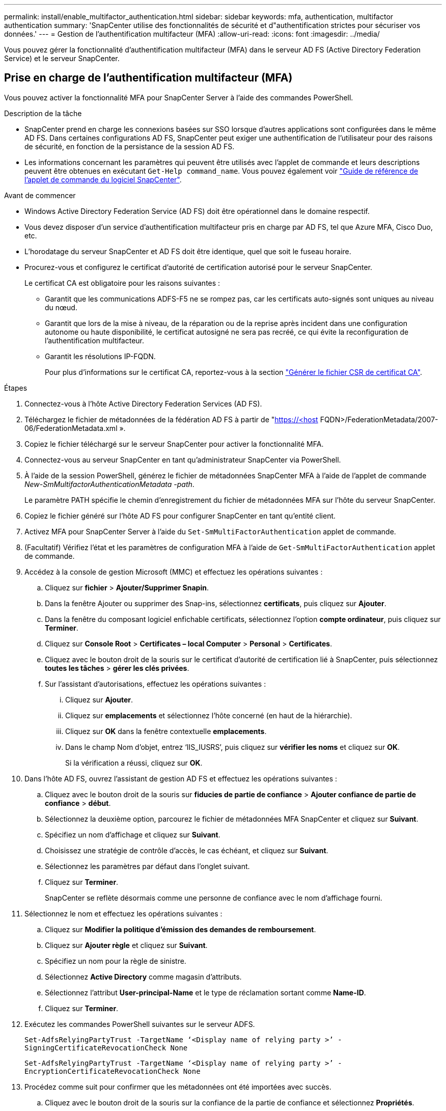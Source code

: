 ---
permalink: install/enable_multifactor_authentication.html 
sidebar: sidebar 
keywords: mfa, authentication, multifactor authentication 
summary: 'SnapCenter utilise des fonctionnalités de sécurité et d"authentification strictes pour sécuriser vos données.' 
---
= Gestion de l'authentification multifacteur (MFA)
:allow-uri-read: 
:icons: font
:imagesdir: ../media/


[role="lead"]
Vous pouvez gérer la fonctionnalité d'authentification multifacteur (MFA) dans le serveur AD FS (Active Directory Federation Service) et le serveur SnapCenter.



== Prise en charge de l'authentification multifacteur (MFA)

Vous pouvez activer la fonctionnalité MFA pour SnapCenter Server à l'aide des commandes PowerShell.

.Description de la tâche
* SnapCenter prend en charge les connexions basées sur SSO lorsque d'autres applications sont configurées dans le même AD FS. Dans certaines configurations AD FS, SnapCenter peut exiger une authentification de l'utilisateur pour des raisons de sécurité, en fonction de la persistance de la session AD FS.
* Les informations concernant les paramètres qui peuvent être utilisés avec l'applet de commande et leurs descriptions peuvent être obtenues en exécutant `Get-Help command_name`. Vous pouvez également voir https://library.netapp.com/ecm/ecm_download_file/ECMLP2886895["Guide de référence de l'applet de commande du logiciel SnapCenter"^].


.Avant de commencer
* Windows Active Directory Federation Service (AD FS) doit être opérationnel dans le domaine respectif.
* Vous devez disposer d'un service d'authentification multifacteur pris en charge par AD FS, tel que Azure MFA, Cisco Duo, etc.
* L'horodatage du serveur SnapCenter et AD FS doit être identique, quel que soit le fuseau horaire.
* Procurez-vous et configurez le certificat d'autorité de certification autorisé pour le serveur SnapCenter.
+
Le certificat CA est obligatoire pour les raisons suivantes :

+
** Garantit que les communications ADFS-F5 ne se rompez pas, car les certificats auto-signés sont uniques au niveau du nœud.
** Garantit que lors de la mise à niveau, de la réparation ou de la reprise après incident dans une configuration autonome ou haute disponibilité, le certificat autosigné ne sera pas recréé, ce qui évite la reconfiguration de l'authentification multifacteur.
** Garantit les résolutions IP-FQDN.
+
Pour plus d'informations sur le certificat CA, reportez-vous à la section link:../install/reference_generate_CA_certificate_CSR_file.html["Générer le fichier CSR de certificat CA"^].





.Étapes
. Connectez-vous à l'hôte Active Directory Federation Services (AD FS).
. Téléchargez le fichier de métadonnées de la fédération AD FS à partir de "https://<host[] FQDN>/FederationMetadata/2007-06/FederationMetadata.xml ».
. Copiez le fichier téléchargé sur le serveur SnapCenter pour activer la fonctionnalité MFA.
. Connectez-vous au serveur SnapCenter en tant qu'administrateur SnapCenter via PowerShell.
. À l'aide de la session PowerShell, générez le fichier de métadonnées SnapCenter MFA à l'aide de l'applet de commande _New-SmMultifactorAuthenticationMetadata -path_.
+
Le paramètre PATH spécifie le chemin d'enregistrement du fichier de métadonnées MFA sur l'hôte du serveur SnapCenter.

. Copiez le fichier généré sur l'hôte AD FS pour configurer SnapCenter en tant qu'entité client.
. Activez MFA pour SnapCenter Server à l'aide du `Set-SmMultiFactorAuthentication` applet de commande.
. (Facultatif) Vérifiez l'état et les paramètres de configuration MFA à l'aide de `Get-SmMultiFactorAuthentication` applet de commande.
. Accédez à la console de gestion Microsoft (MMC) et effectuez les opérations suivantes :
+
.. Cliquez sur *fichier* > *Ajouter/Supprimer Snapin*.
.. Dans la fenêtre Ajouter ou supprimer des Snap-ins, sélectionnez *certificats*, puis cliquez sur *Ajouter*.
.. Dans la fenêtre du composant logiciel enfichable certificats, sélectionnez l'option *compte ordinateur*, puis cliquez sur *Terminer*.
.. Cliquez sur *Console Root* > *Certificates – local Computer* > *Personal* > *Certificates*.
.. Cliquez avec le bouton droit de la souris sur le certificat d'autorité de certification lié à SnapCenter, puis sélectionnez *toutes les tâches* > *gérer les clés privées*.
.. Sur l'assistant d'autorisations, effectuez les opérations suivantes :
+
... Cliquez sur *Ajouter*.
... Cliquez sur *emplacements* et sélectionnez l'hôte concerné (en haut de la hiérarchie).
... Cliquez sur *OK* dans la fenêtre contextuelle *emplacements*.
... Dans le champ Nom d'objet, entrez ‘IIS_IUSRS’, puis cliquez sur *vérifier les noms* et cliquez sur *OK*.
+
Si la vérification a réussi, cliquez sur *OK*.





. Dans l'hôte AD FS, ouvrez l'assistant de gestion AD FS et effectuez les opérations suivantes :
+
.. Cliquez avec le bouton droit de la souris sur *fiducies de partie de confiance* > *Ajouter confiance de partie de confiance* > *début*.
.. Sélectionnez la deuxième option, parcourez le fichier de métadonnées MFA SnapCenter et cliquez sur *Suivant*.
.. Spécifiez un nom d'affichage et cliquez sur *Suivant*.
.. Choisissez une stratégie de contrôle d'accès, le cas échéant, et cliquez sur *Suivant*.
.. Sélectionnez les paramètres par défaut dans l'onglet suivant.
.. Cliquez sur *Terminer*.
+
SnapCenter se reflète désormais comme une personne de confiance avec le nom d'affichage fourni.



. Sélectionnez le nom et effectuez les opérations suivantes :
+
.. Cliquez sur *Modifier la politique d'émission des demandes de remboursement*.
.. Cliquez sur *Ajouter règle* et cliquez sur *Suivant*.
.. Spécifiez un nom pour la règle de sinistre.
.. Sélectionnez *Active Directory* comme magasin d'attributs.
.. Sélectionnez l'attribut *User-principal-Name* et le type de réclamation sortant comme *Name-ID*.
.. Cliquez sur *Terminer*.


. Exécutez les commandes PowerShell suivantes sur le serveur ADFS.
+
`Set-AdfsRelyingPartyTrust -TargetName ‘<Display name of relying party >’ -SigningCertificateRevocationCheck None`

+
`Set-AdfsRelyingPartyTrust -TargetName ‘<Display name of relying party >’ -EncryptionCertificateRevocationCheck None`

. Procédez comme suit pour confirmer que les métadonnées ont été importées avec succès.
+
.. Cliquez avec le bouton droit de la souris sur la confiance de la partie de confiance et sélectionnez *Propriétés*.
.. Assurez-vous que les champs points finaux, identificateurs et Signature sont renseignés.


. Fermez tous les onglets du navigateur et rouvrez un navigateur pour effacer les cookies de session existants ou actifs, puis reconnectez-vous.


La fonctionnalité MFA de SnapCenter peut également être activée au moyen d'API REST.

Pour plus d'informations sur le dépannage, reportez-vous à la section https://kb.netapp.com/mgmt/SnapCenter/SnapCenter_MFA_login_error_The_SAML_message_response_1_doesnt_match_the_expected_response_2["Les tentatives de connexion simultanées dans plusieurs onglets indiquent une erreur MFA"].



== Mettre à jour les métadonnées AD FS MFA

Vous devez mettre à jour les métadonnées AD FS MFA dans SnapCenter en cas de modification du serveur AD FS, telles que la mise à niveau, le renouvellement du certificat CA, la reprise sur incident, etc.

.Étapes
. Téléchargez le fichier de métadonnées de la fédération AD FS à partir de "https://<host[] FQDN>/FederationMetadata/2007-06/FederationMetadata.xml »
. Copiez le fichier téléchargé sur le serveur SnapCenter pour mettre à jour la configuration MFA.
. Mettez à jour les métadonnées AD FS dans SnapCenter en exécutant l'applet de commande suivante :
+
`Set-SmMultiFactorAuthentication -Path <location of ADFS MFA metadata xml file>`

. Fermez tous les onglets du navigateur et rouvrez un navigateur pour effacer les cookies de session existants ou actifs, puis reconnectez-vous.




== Mettre à jour les métadonnées MFA de SnapCenter

Vous devez mettre à jour les métadonnées MFA SnapCenter dans AD FS en cas de modification du serveur ADFS, comme la réparation, le renouvellement du certificat CA, la reprise sur incident, etc.

.Étapes
. Dans l'hôte AD FS, ouvrez l'assistant de gestion AD FS et effectuez les opérations suivantes :
+
.. Cliquez sur *confiance de la partie de confiance*.
.. Cliquez avec le bouton droit de la souris sur la confiance de la partie de confiance créée pour SnapCenter et cliquez sur *Supprimer*.
+
Le nom défini par l'utilisateur de la confiance de la partie utilisatrice s'affiche.

.. Activez l'authentification multifacteur (MFA).
+
Voir link:../install/enable_multifactor_authentication.html["Activer l'authentification multifacteur"].



. Fermez tous les onglets du navigateur et rouvrez un navigateur pour effacer les cookies de session existants ou actifs, puis reconnectez-vous.




== Désactivation de l'authentification multifacteur (MFA)

.Étapes
. Désactivez MFA et nettoyez les fichiers de configuration créés lorsque MFA a été activé à l'aide du `Set-SmMultiFactorAuthentication` applet de commande.
. Fermez tous les onglets du navigateur et rouvrez un navigateur pour effacer les cookies de session existants ou actifs, puis reconnectez-vous.

